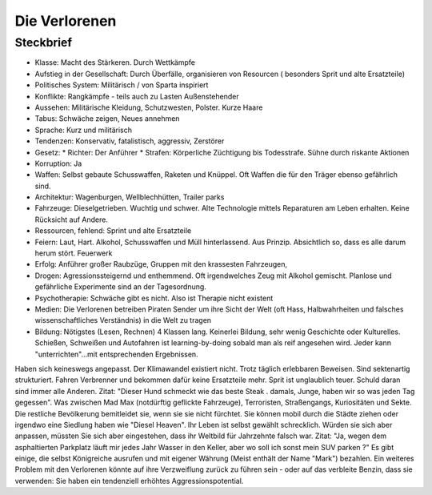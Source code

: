 Die Verlorenen
==============

Steckbrief
----------

* Klasse: Macht des Stärkeren. Durch Wettkämpfe
* Aufstieg in der Gesellschaft: Durch Überfälle, organisieren von Resourcen ( besonders Sprit und alte Ersatzteile)
* Politisches System: Militärisch / von Sparta inspiriert
* Konflikte: Rangkämpfe - teils auch zu Lasten Außenstehender
* Aussehen: Militärische Kleidung, Schutzwesten, Polster. Kurze Haare
* Tabus: Schwäche zeigen, Neues annehmen
* Sprache: Kurz und militärisch
* Tendenzen: Konservativ, fatalistisch, aggressiv, Zerstörer
* Gesetz:
  * Richter: Der Anführer
  * Strafen: Körperliche Züchtigung bis Todesstrafe. Sühne durch riskante Aktionen
* Korruption: Ja
* Waffen: Selbst gebaute Schusswaffen, Raketen und Knüppel. Oft Waffen die für den Träger ebenso gefährlich sind.
* Architektur: Wagenburgen, Wellblechhütten, Trailer parks
* Fahrzeuge: Dieselgetrieben. Wuchtig und schwer. Alte Technologie mittels Reparaturen am Leben erhalten. Keine Rücksicht auf Andere.
* Ressourcen, fehlend: Sprint und alte Ersatzteile
* Feiern: Laut, Hart. Alkohol, Schusswaffen und Müll hinterlassend. Aus Prinzip. Absichtlich so, dass es alle darum herum stört. Feuerwerk
* Erfolg: Anführer großer Raubzüge, Gruppen mit den krassesten Fahrzeugen,
* Drogen: Agressionssteigernd und enthemmend. Oft irgendwelches Zeug mit Alkohol gemischt. Planlose und gefährliche Experimente sind an der Tagesordnung.
* Psychotherapie: Schwäche gibt es nicht. Also ist Therapie nicht existent
* Medien: Die Verlorenen betreiben Piraten Sender um ihre Sicht der Welt (oft Hass, Halbwahrheiten und falsches wissenschaftliches Verständnis) in die Welt zu tragen
* Bildung: Nötigstes (Lesen, Rechnen) 4 Klassen lang. Keinerlei Bildung, sehr wenig Geschichte oder Kulturelles. Schießen, Schweißen und Autofahren ist learning-by-doing sobald man als reif angesehen wird. Jeder kann "unterrichten"...mit entsprechenden Ergebnissen.

Haben sich keineswegs angepasst. Der Klimawandel existiert nicht. Trotz täglich erlebbaren Beweisen. Sind sektenartig strukturiert. Fahren Verbrenner und bekommen dafür keine Ersatzteile mehr. Sprit ist unglaublich teuer. Schuld daran sind immer alle Anderen. Zitat: "Dieser Hund schmeckt wie das beste Steak . damals, Junge, haben wir so was jeden Tag gegessen". Was zwischen Mad Max (notdürftig geflickte Fahrzeuge), Terroristen, Straßengangs, Kuriositäten und Sekte. Die restliche Bevölkerung bemitleidet sie, wenn sie sie nicht fürchtet. Sie können mobil durch die Städte ziehen oder irgendwo eine Siedlung haben wie "Diesel Heaven". Ihr Leben ist selbst gewählt schrecklich. Würden sie sich aber anpassen, müssten Sie sich aber eingestehen, dass ihr Weltbild für Jahrzehnte falsch war. Zitat: "Ja, wegen dem asphaltierten Parkplatz läuft mir jedes Jahr Wasser in den Keller, aber wo soll ich sonst mein SUV parken ?" Es gibt einige, die selbst Königreiche ausrufen und mit eigener Währung (Meist enthält der Name "Mark") bezahlen. Ein weiteres Problem mit den Verlorenen könnte auf ihre Verzweiflung zurück zu führen sein - oder auf das verbleite Benzin, dass sie verwenden: Sie haben ein tendenziell erhöhtes Aggressionspotential.